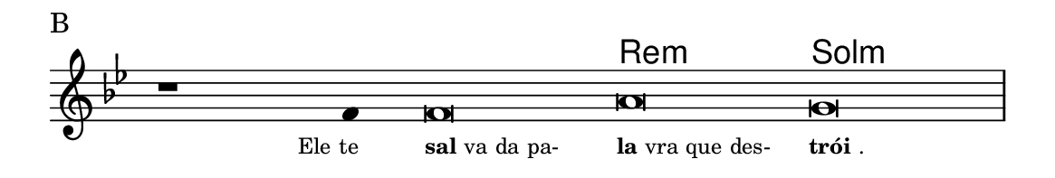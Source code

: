 \version "2.20.0"
#(set! paper-alist (cons '("linha" . (cons (* 148 mm) (* 25 mm))) paper-alist))

\paper {
  #(set-paper-size "linha")
  ragged-right = ##f
}

\language "portugues"

%†

harmonia = \chordmode {
    \cadenzaOn
%harmonia
  r1 r4 r\breve re:m sol:m
%/harmonia
}
melodia = \fixed do' {
    \key sol \minor
    \cadenzaOn
%recitação
    r1 fa4 fa\breve la sol \bar "|"
%/recitação
}
letra = \lyricmode {
    \teeny
    \tweak self-alignment-X #1  \markup{Ele te}
    \tweak self-alignment-X #-1 \markup{\bold {sal}va da pa-}
    \tweak self-alignment-X #-1 \markup{\bold{la}vra que des-}
    \tweak self-alignment-X #-1 \markup{\bold{trói}.}
}

\book {
  \paper {
      indent = 0\mm
  }
    \header {
      piece = "B"
      tagline = ""
    }
  \score {
    <<
      \new ChordNames {
        \set chordChanges = ##t
		\set noChordSymbol = ""
        \harmonia
      }
      \new Voice = "canto" { \melodia }
      \new Lyrics \lyricsto "canto" \letra
    >>
    \layout {
      %indent = 0\cm
      \context {
        \Staff
        \remove "Time_signature_engraver"
        \hide Stem
      }
    }
  }
}
